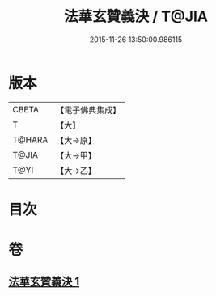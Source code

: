 #+TITLE: 法華玄贊義決 / T@JIA
#+DATE: 2015-11-26 13:50:00.986115
* 版本
 |     CBETA|【電子佛典集成】|
 |         T|【大】     |
 |    T@HARA|【大→原】   |
 |     T@JIA|【大→甲】   |
 |      T@YI|【大→乙】   |

* 目次
* 卷
** [[file:KR6d0027_001.txt][法華玄贊義決 1]]
